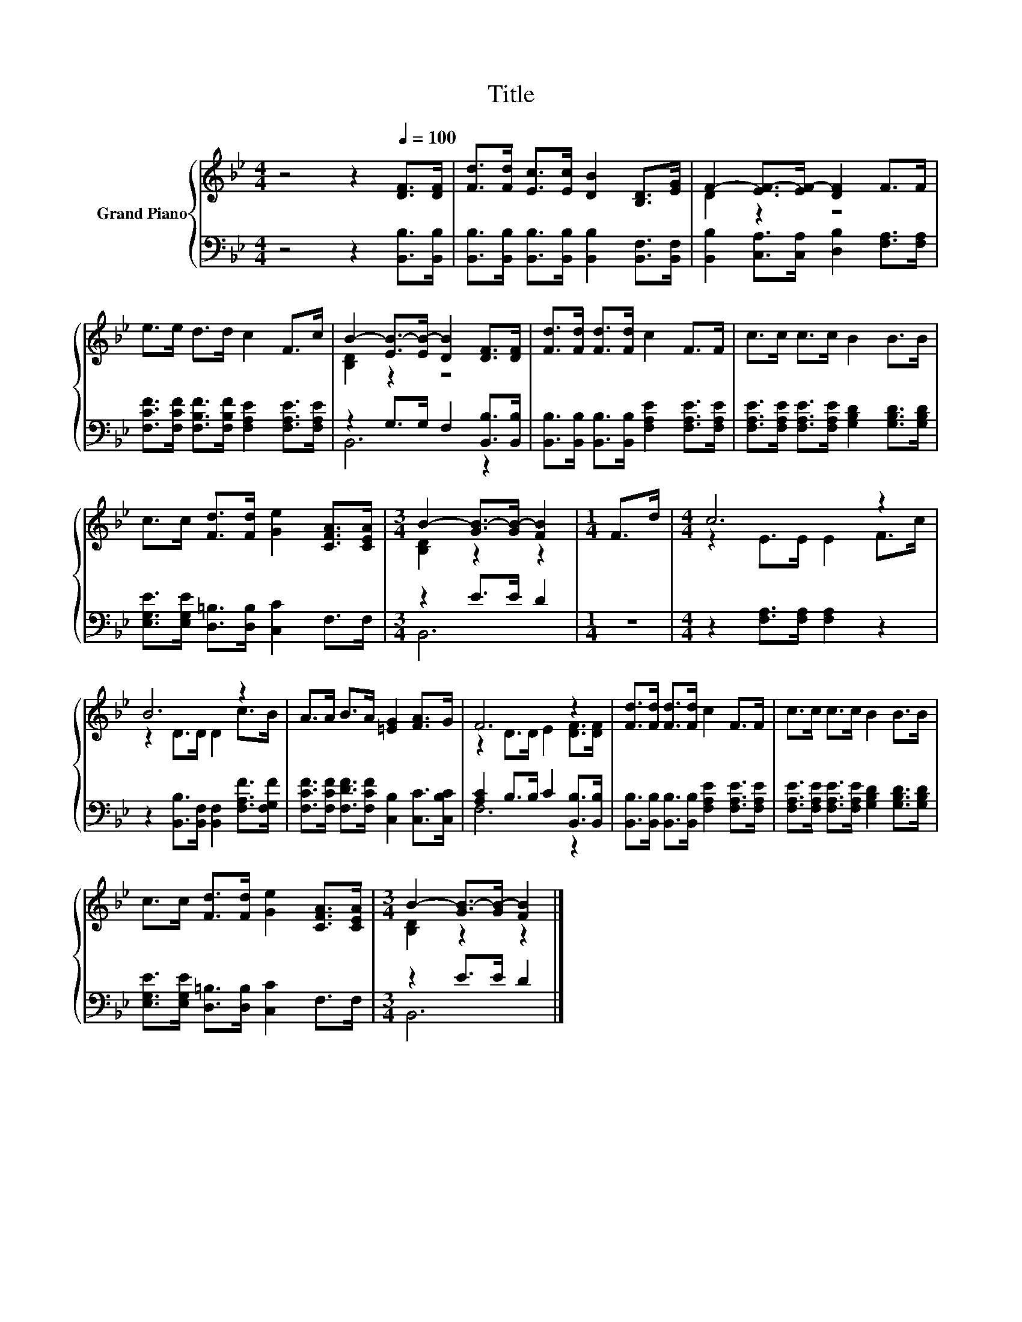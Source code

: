X:1
T:Title
%%score { ( 1 3 ) | ( 2 4 ) }
L:1/8
M:4/4
K:Bb
V:1 treble nm="Grand Piano"
V:3 treble 
V:2 bass 
V:4 bass 
V:1
 z4 z2[Q:1/4=100] [DF]>[DF] | [Fd]>[Fd] [Ec]>[Ec] [DB]2 [B,D]>[EG] | F2- [EF-]>[EF-] [DF]2 F>F | %3
 e>e d>d c2 F>c | B2- [EB-]>[EB-] [DB]2 [DF]>[DF] | [Fd]>[Fd] [Fd]>[Fd] c2 F>F | c>c c>c B2 B>B | %7
 c>c [Fd]>[Fd] [Ge]2 [CFA]>[CEA] |[M:3/4] B2- [GB-]>[GB-] [FB]2 |[M:1/4] F>d |[M:4/4] c6 z2 | %11
 B6 z2 | A>A B>A [=EG]2 [FA]>G | F6 z2 | [Fd]>[Fd] [Fd]>[Fd] c2 F>F | c>c c>c B2 B>B | %16
 c>c [Fd]>[Fd] [Ge]2 [CFA]>[CEA] |[M:3/4] B2- [GB-]>[GB-] [FB]2 |] %18
V:2
 z4 z2 [B,,B,]>[B,,B,] | [B,,B,]>[B,,B,] [B,,B,]>[B,,B,] [B,,B,]2 [B,,F,]>[B,,F,] | %2
 [B,,B,]2 [C,A,]>[C,A,] [D,B,]2 [F,A,]>[F,A,] | %3
 [F,CF]>[F,CF] [F,B,F]>[F,B,F] [F,A,E]2 [F,A,E]>[F,A,E] | z2 G,>G, F,2 [B,,B,]>[B,,B,] | %5
 [B,,B,]>[B,,B,] [B,,B,]>[B,,B,] [F,A,E]2 [F,A,E]>[F,A,E] | %6
 [F,A,E]>[F,A,E] [F,A,E]>[F,A,E] [G,B,D]2 [G,B,D]>[G,B,D] | %7
 [E,G,E]>[E,G,E] [D,=B,]>[D,B,] [C,C]2 F,>F, |[M:3/4] z2 E>E D2 |[M:1/4] z2 | %10
[M:4/4] z2 [F,A,]>[F,A,] [F,A,]2 z2 | z2 [B,,B,]>[B,,F,] [B,,F,]2 [F,A,F]>[F,G,F] | %12
 [F,CF]>[F,CF] [F,DF]>[F,CF] [C,B,]2 [C,C]>[C,B,C] | [A,C]2 B,>B, C2 [B,,B,]>[B,,B,] | %14
 [B,,B,]>[B,,B,] [B,,B,]>[B,,B,] [F,A,E]2 [F,A,E]>[F,A,E] | %15
 [F,A,E]>[F,A,E] [F,A,E]>[F,A,E] [G,B,D]2 [G,B,D]>[G,B,D] | %16
 [E,G,E]>[E,G,E] [D,=B,]>[D,B,] [C,C]2 F,>F, |[M:3/4] z2 E>E D2 |] %18
V:3
 x8 | x8 | D2 z2 z4 | x8 | [B,D]2 z2 z4 | x8 | x8 | x8 |[M:3/4] [B,D]2 z2 z2 |[M:1/4] x2 | %10
[M:4/4] z2 E>E E2 F>c | z2 D>D D2 c>B | x8 | z2 D>D E2 [DF]>[DF] | x8 | x8 | x8 | %17
[M:3/4] [B,D]2 z2 z2 |] %18
V:4
 x8 | x8 | x8 | x8 | B,,6 z2 | x8 | x8 | x8 |[M:3/4] B,,6 |[M:1/4] x2 |[M:4/4] x8 | x8 | x8 | %13
 F,6 z2 | x8 | x8 | x8 |[M:3/4] B,,6 |] %18

